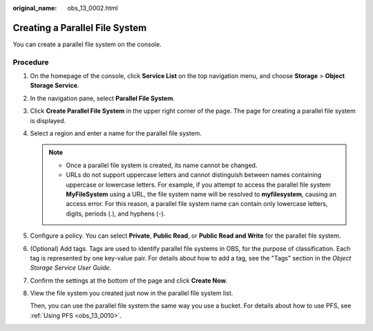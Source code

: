 :original_name: obs_13_0002.html

.. _obs_13_0002:

Creating a Parallel File System
===============================

You can create a parallel file system on the console.

Procedure
---------

#. On the homepage of the console, click **Service List** on the top navigation menu, and choose **Storage** > **Object Storage Service**.

#. In the navigation pane, select **Parallel File System**.

#. Click **Create Parallel File System** in the upper right corner of the page. The page for creating a parallel file system is displayed.

#. Select a region and enter a name for the parallel file system.

   .. note::

      -  Once a parallel file system is created, its name cannot be changed.
      -  URLs do not support uppercase letters and cannot distinguish between names containing uppercase or lowercase letters. For example, if you attempt to access the parallel file system **MyFileSystem** using a URL, the file system name will be resolved to **myfilesystem**, causing an access error. For this reason, a parallel file system name can contain only lowercase letters, digits, periods (.), and hyphens (-).

#. Configure a policy. You can select **Private**, **Public Read**, or **Public Read and Write** for the parallel file system.

#. (Optional) Add tags. Tags are used to identify parallel file systems in OBS, for the purpose of classification. Each tag is represented by one key-value pair. For details about how to add a tag, see the "Tags" section in the *Object Storage Service User Guide*.

#. Confirm the settings at the bottom of the page and click **Create Now**.

#. View the file system you created just now in the parallel file system list.

   Then, you can use the parallel file system the same way you use a bucket. For details about how to use PFS, see :ref:`Using PFS <obs_13_0010>`.
